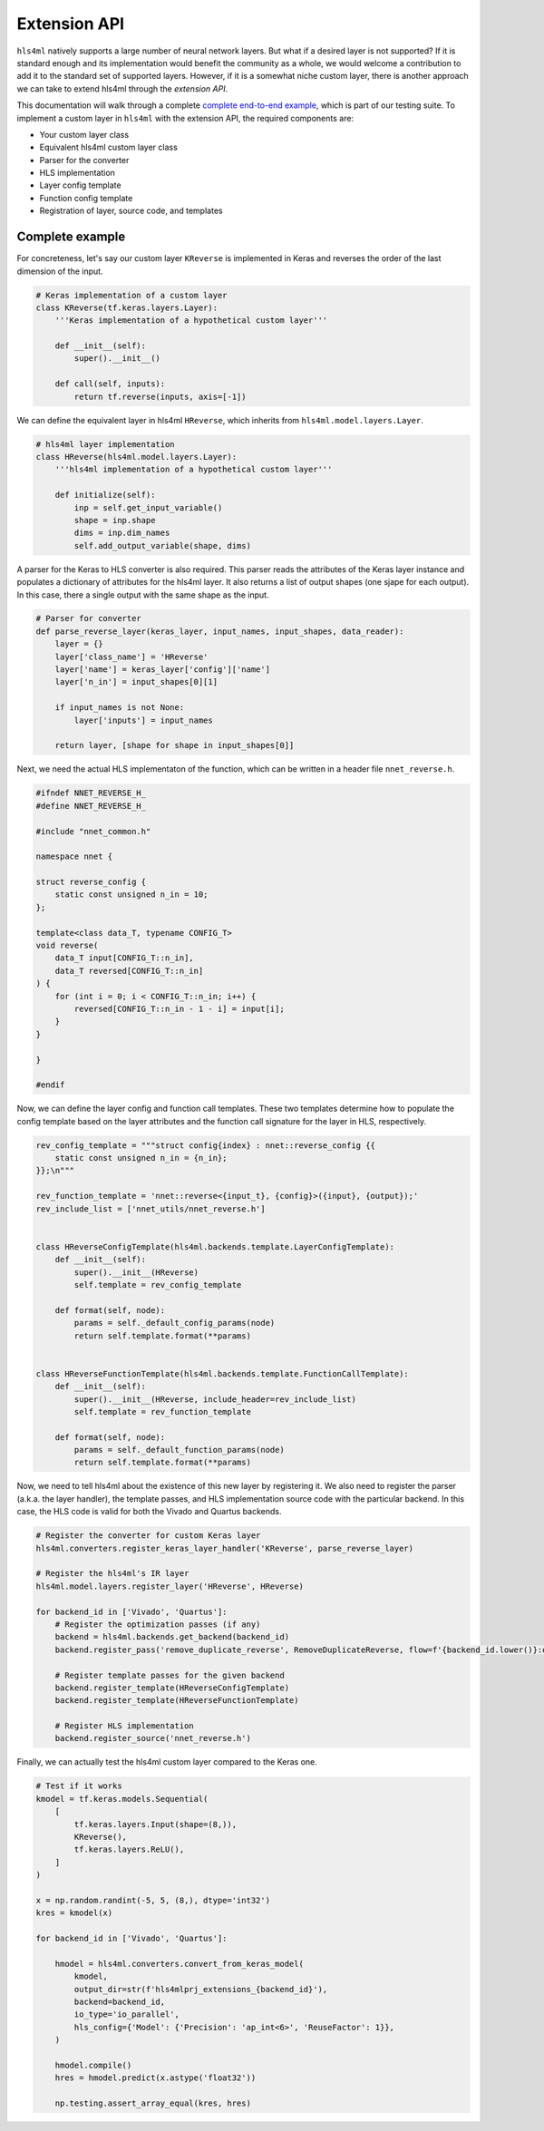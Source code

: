 ========================
Extension API
========================

``hls4ml`` natively supports a large number of neural network layers.
But what if a desired layer is not supported?
If it is standard enough and its implementation would benefit the community as a whole, we would welcome a contribution to add it to the standard set of supported layers.
However, if it is a somewhat niche custom layer, there is another approach we can take to extend hls4ml through the *extension API*.

This documentation will walk through a complete `complete end-to-end example <https://github.com/fastmachinelearning/hls4ml/blob/main/test/pytest/test_extensions.py>`_, which is part of our testing suite.
To implement a custom layer in ``hls4ml`` with the extension API, the required components are:

* Your custom layer class
* Equivalent hls4ml custom layer class
* Parser for the converter
* HLS implementation
* Layer config template
* Function config template
* Registration of layer, source code, and templates

Complete example
================

For concreteness, let's say our custom layer ``KReverse`` is implemented in Keras and reverses the order of the last dimension of the input.

.. code-block:: Python

    # Keras implementation of a custom layer
    class KReverse(tf.keras.layers.Layer):
        '''Keras implementation of a hypothetical custom layer'''

        def __init__(self):
            super().__init__()

        def call(self, inputs):
            return tf.reverse(inputs, axis=[-1])

We can define the equivalent layer in hls4ml ``HReverse``, which inherits from ``hls4ml.model.layers.Layer``.

.. code-block:: Python

    # hls4ml layer implementation
    class HReverse(hls4ml.model.layers.Layer):
        '''hls4ml implementation of a hypothetical custom layer'''

        def initialize(self):
            inp = self.get_input_variable()
            shape = inp.shape
            dims = inp.dim_names
            self.add_output_variable(shape, dims)

A parser for the Keras to HLS converter is also required.
This parser reads the attributes of the Keras layer instance and populates a dictionary of attributes for the hls4ml layer.
It also returns a list of output shapes (one sjape for each output).
In this case, there a single output with the same shape as the input.

.. code-block:: Python

    # Parser for converter
    def parse_reverse_layer(keras_layer, input_names, input_shapes, data_reader):
        layer = {}
        layer['class_name'] = 'HReverse'
        layer['name'] = keras_layer['config']['name']
        layer['n_in'] = input_shapes[0][1]

        if input_names is not None:
            layer['inputs'] = input_names

        return layer, [shape for shape in input_shapes[0]]

Next, we need the actual HLS implementaton of the function, which can be written in a header file ``nnet_reverse.h``.

.. code-block:: C++

    #ifndef NNET_REVERSE_H_
    #define NNET_REVERSE_H_

    #include "nnet_common.h"

    namespace nnet {

    struct reverse_config {
        static const unsigned n_in = 10;
    };

    template<class data_T, typename CONFIG_T>
    void reverse(
        data_T input[CONFIG_T::n_in],
        data_T reversed[CONFIG_T::n_in]
    ) {
        for (int i = 0; i < CONFIG_T::n_in; i++) {
            reversed[CONFIG_T::n_in - 1 - i] = input[i];
        }
    }

    }

    #endif

Now, we can define the layer config and function call templates.
These two templates determine how to populate the config template based on the layer attributes and the function call signature for the layer in HLS, respectively.

.. code-block:: Python

    rev_config_template = """struct config{index} : nnet::reverse_config {{
        static const unsigned n_in = {n_in};
    }};\n"""

    rev_function_template = 'nnet::reverse<{input_t}, {config}>({input}, {output});'
    rev_include_list = ['nnet_utils/nnet_reverse.h']


    class HReverseConfigTemplate(hls4ml.backends.template.LayerConfigTemplate):
        def __init__(self):
            super().__init__(HReverse)
            self.template = rev_config_template

        def format(self, node):
            params = self._default_config_params(node)
            return self.template.format(**params)


    class HReverseFunctionTemplate(hls4ml.backends.template.FunctionCallTemplate):
        def __init__(self):
            super().__init__(HReverse, include_header=rev_include_list)
            self.template = rev_function_template

        def format(self, node):
            params = self._default_function_params(node)
            return self.template.format(**params)

Now, we need to tell hls4ml about the existence of this new layer by registering it.
We also need to register the parser (a.k.a. the layer handler), the template passes, and HLS implementation source code with the particular backend.
In this case, the HLS code is valid for both the Vivado and Quartus backends.

.. code-block:: Python

    # Register the converter for custom Keras layer
    hls4ml.converters.register_keras_layer_handler('KReverse', parse_reverse_layer)

    # Register the hls4ml's IR layer
    hls4ml.model.layers.register_layer('HReverse', HReverse)

    for backend_id in ['Vivado', 'Quartus']:
        # Register the optimization passes (if any)
        backend = hls4ml.backends.get_backend(backend_id)
        backend.register_pass('remove_duplicate_reverse', RemoveDuplicateReverse, flow=f'{backend_id.lower()}:optimize')

        # Register template passes for the given backend
        backend.register_template(HReverseConfigTemplate)
        backend.register_template(HReverseFunctionTemplate)

        # Register HLS implementation
        backend.register_source('nnet_reverse.h')

Finally, we can actually test the hls4ml custom layer compared to the Keras one.

.. code-block:: Python

    # Test if it works
    kmodel = tf.keras.models.Sequential(
        [
            tf.keras.layers.Input(shape=(8,)),
            KReverse(),
            tf.keras.layers.ReLU(),
        ]
    )

    x = np.random.randint(-5, 5, (8,), dtype='int32')
    kres = kmodel(x)

    for backend_id in ['Vivado', 'Quartus']:

        hmodel = hls4ml.converters.convert_from_keras_model(
            kmodel,
            output_dir=str(f'hls4mlprj_extensions_{backend_id}'),
            backend=backend_id,
            io_type='io_parallel',
            hls_config={'Model': {'Precision': 'ap_int<6>', 'ReuseFactor': 1}},
        )

        hmodel.compile()
        hres = hmodel.predict(x.astype('float32'))

        np.testing.assert_array_equal(kres, hres)

